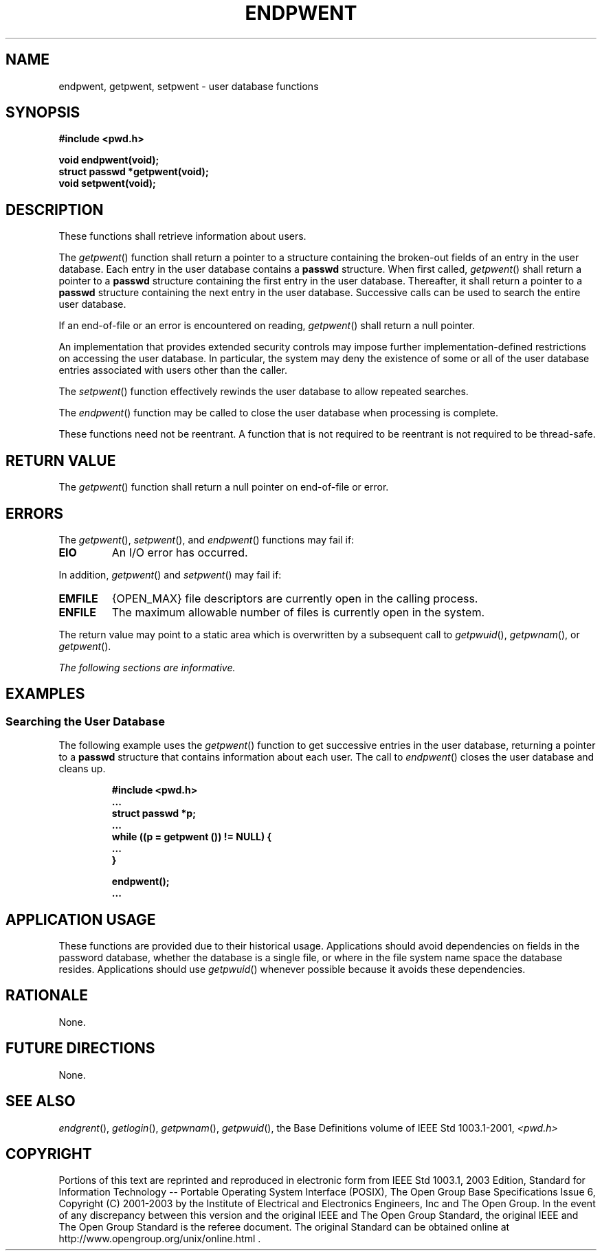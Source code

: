.\" Copyright (c) 2001-2003 The Open Group, All Rights Reserved 
.TH "ENDPWENT" 3 2003 "IEEE/The Open Group" "POSIX Programmer's Manual"
.\" endpwent 
.SH NAME
endpwent, getpwent, setpwent \- user database functions
.SH SYNOPSIS
.LP
\fB#include <pwd.h>
.br
.sp
void endpwent(void);
.br
struct passwd *getpwent(void);
.br
void setpwent(void); \fP
\fB
.br
\fP
.SH DESCRIPTION
.LP
These functions shall retrieve information about users.
.LP
The \fIgetpwent\fP() function shall return a pointer to a structure
containing the broken-out fields of an entry in the user
database. Each entry in the user database contains a \fBpasswd\fP
structure. When first called, \fIgetpwent\fP() shall return a
pointer to a \fBpasswd\fP structure containing the first entry in
the user database. Thereafter, it shall return a pointer to a
\fBpasswd\fP structure containing the next entry in the user database.
Successive calls can be used to search the entire user
database.
.LP
If an end-of-file or an error is encountered on reading, \fIgetpwent\fP()
shall return a null pointer.
.LP
An implementation that provides extended security controls may impose
further implementation-defined restrictions on accessing
the user database. In particular, the system may deny the existence
of some or all of the user database entries associated with
users other than the caller.
.LP
The \fIsetpwent\fP() function effectively rewinds the user database
to allow repeated searches.
.LP
The \fIendpwent\fP() function may be called to close the user database
when processing is complete.
.LP
These functions need not be reentrant. A function that is not required
to be reentrant is not required to be thread-safe.
.SH RETURN VALUE
.LP
The \fIgetpwent\fP() function shall return a null pointer on end-of-file
or error.
.SH ERRORS
.LP
The \fIgetpwent\fP(), \fIsetpwent\fP(), and \fIendpwent\fP() functions
may fail if:
.TP 7
.B EIO
An I/O error has occurred.
.sp
.LP
In addition, \fIgetpwent\fP() and \fIsetpwent\fP() may fail if:
.TP 7
.B EMFILE
{OPEN_MAX} file descriptors are currently open in the calling process.
.TP 7
.B ENFILE
The maximum allowable number of files is currently open in the system.
.sp
.LP
The return value may point to a static area which is overwritten by
a subsequent call to \fIgetpwuid\fP(), \fIgetpwnam\fP(), or
\fIgetpwent\fP().
.br
.LP
\fIThe following sections are informative.\fP
.SH EXAMPLES
.SS Searching the User Database
.LP
The following example uses the \fIgetpwent\fP() function to get successive
entries in the user database, returning a pointer to
a \fBpasswd\fP structure that contains information about each user.
The call to \fIendpwent\fP() closes the user database and
cleans up.
.sp
.RS
.nf

\fB#include <pwd.h>
\&...
struct passwd *p;
\&...
while ((p = getpwent ()) != NULL) {
\&...
}
.sp

endpwent();
\&...
\fP
.fi
.RE
.SH APPLICATION USAGE
.LP
These functions are provided due to their historical usage. Applications
should avoid dependencies on fields in the password
database, whether the database is a single file, or where in the file
system name space the database resides. Applications should
use \fIgetpwuid\fP() whenever possible because it avoids these dependencies.
.SH RATIONALE
.LP
None.
.SH FUTURE DIRECTIONS
.LP
None.
.SH SEE ALSO
.LP
\fIendgrent\fP(), \fIgetlogin\fP(), \fIgetpwnam\fP(), \fIgetpwuid\fP(),
the Base Definitions volume of
IEEE\ Std\ 1003.1-2001, \fI<pwd.h>\fP
.SH COPYRIGHT
Portions of this text are reprinted and reproduced in electronic form
from IEEE Std 1003.1, 2003 Edition, Standard for Information Technology
-- Portable Operating System Interface (POSIX), The Open Group Base
Specifications Issue 6, Copyright (C) 2001-2003 by the Institute of
Electrical and Electronics Engineers, Inc and The Open Group. In the
event of any discrepancy between this version and the original IEEE and
The Open Group Standard, the original IEEE and The Open Group Standard
is the referee document. The original Standard can be obtained online at
http://www.opengroup.org/unix/online.html .
